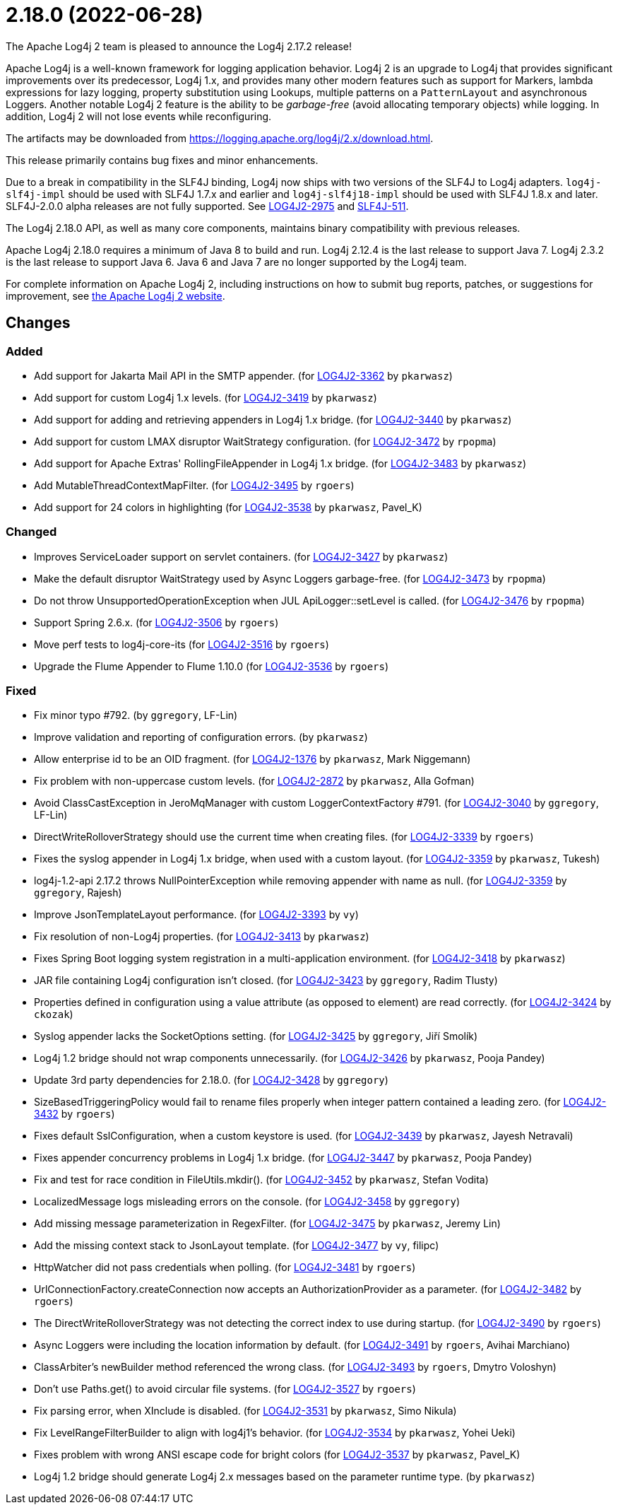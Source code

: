 ////
    Licensed to the Apache Software Foundation (ASF) under one or more
    contributor license agreements.  See the NOTICE file distributed with
    this work for additional information regarding copyright ownership.
    The ASF licenses this file to You under the Apache License, Version 2.0
    (the "License"); you may not use this file except in compliance with
    the License.  You may obtain a copy of the License at

         https://www.apache.org/licenses/LICENSE-2.0

    Unless required by applicable law or agreed to in writing, software
    distributed under the License is distributed on an "AS IS" BASIS,
    WITHOUT WARRANTIES OR CONDITIONS OF ANY KIND, either express or implied.
    See the License for the specific language governing permissions and
    limitations under the License.
////

////
*DO NOT EDIT THIS FILE!!*
This file is automatically generated from the release changelog directory!
////

= 2.18.0 (2022-06-28)

The Apache Log4j 2 team is pleased to announce the Log4j 2.17.2 release!

Apache Log4j is a well-known framework for logging application behavior.
Log4j 2 is an upgrade to Log4j that provides significant improvements over its predecessor, Log4j 1.x, and provides many other modern features such as support for Markers, lambda expressions for lazy logging, property substitution using Lookups, multiple patterns on a `PatternLayout` and asynchronous Loggers.
Another notable Log4j 2 feature is the ability to be _garbage-free_ (avoid allocating temporary objects) while logging.
In addition, Log4j 2 will not lose events while reconfiguring.

The artifacts may be downloaded from https://logging.apache.org/log4j/2.x/download.html[].

This release primarily contains bug fixes and minor enhancements.

Due to a break in compatibility in the SLF4J binding, Log4j now ships with two versions of the SLF4J to Log4j adapters.
`log4j-slf4j-impl` should be used with SLF4J 1.7.x and earlier and `log4j-slf4j18-impl` should be used with SLF4J 1.8.x and later.
SLF4J-2.0.0 alpha releases are not fully supported.
See https://issues.apache.org/jira/browse/LOG4J2-2975[LOG4J2-2975] and https://jira.qos.ch/browse/SLF4J-511[SLF4J-511].

The Log4j 2.18.0 API, as well as many core components, maintains binary compatibility with previous releases.

Apache Log4j 2.18.0 requires a minimum of Java 8 to build and run.
Log4j 2.12.4 is the last release to support Java 7.
Log4j 2.3.2 is the last release to support Java 6.
Java 6 and Java 7 are no longer supported by the Log4j team.

For complete information on Apache Log4j 2, including instructions on how to submit bug reports, patches, or suggestions for improvement, see http://logging.apache.org/log4j/2.x/[the Apache Log4j 2 website].

== Changes

=== Added

* Add support for Jakarta Mail API in the SMTP appender. (for https://issues.apache.org/jira/browse/LOG4J2-3362[LOG4J2-3362] by `pkarwasz`)
* Add support for custom Log4j 1.x levels. (for https://issues.apache.org/jira/browse/LOG4J2-3419[LOG4J2-3419] by `pkarwasz`)
* Add support for adding and retrieving appenders in Log4j 1.x bridge. (for https://issues.apache.org/jira/browse/LOG4J2-3440[LOG4J2-3440] by `pkarwasz`)
* Add support for custom LMAX disruptor WaitStrategy configuration. (for https://issues.apache.org/jira/browse/LOG4J2-3472[LOG4J2-3472] by `rpopma`)
* Add support for Apache Extras' RollingFileAppender in Log4j 1.x bridge. (for https://issues.apache.org/jira/browse/LOG4J2-3483[LOG4J2-3483] by `pkarwasz`)
* Add MutableThreadContextMapFilter. (for https://issues.apache.org/jira/browse/LOG4J2-3495[LOG4J2-3495] by `rgoers`)
* Add support for 24 colors in highlighting (for https://issues.apache.org/jira/browse/LOG4J2-3538[LOG4J2-3538] by `pkarwasz`, Pavel_K)

=== Changed

* Improves ServiceLoader support on servlet containers. (for https://issues.apache.org/jira/browse/LOG4J2-3427[LOG4J2-3427] by `pkarwasz`)
* Make the default disruptor WaitStrategy used by Async Loggers garbage-free. (for https://issues.apache.org/jira/browse/LOG4J2-3473[LOG4J2-3473] by `rpopma`)
* Do not throw UnsupportedOperationException when JUL ApiLogger::setLevel is called. (for https://issues.apache.org/jira/browse/LOG4J2-3476[LOG4J2-3476] by `rpopma`)
* Support Spring 2.6.x. (for https://issues.apache.org/jira/browse/LOG4J2-3506[LOG4J2-3506] by `rgoers`)
* Move perf tests to log4j-core-its (for https://issues.apache.org/jira/browse/LOG4J2-3516[LOG4J2-3516] by `rgoers`)
* Upgrade the Flume Appender to Flume 1.10.0 (for https://issues.apache.org/jira/browse/LOG4J2-3536[LOG4J2-3536] by `rgoers`)

=== Fixed

* Fix minor typo #792. (by `ggregory`, LF-Lin)
* Improve validation and reporting of configuration errors. (by `pkarwasz`)
* Allow enterprise id to be an OID fragment. (for https://issues.apache.org/jira/browse/LOG4J2-1376[LOG4J2-1376] by `pkarwasz`, Mark Niggemann)
* Fix problem with non-uppercase custom levels. (for https://issues.apache.org/jira/browse/LOG4J2-2872[LOG4J2-2872] by `pkarwasz`, Alla Gofman)
* Avoid ClassCastException in JeroMqManager with custom LoggerContextFactory #791. (for https://issues.apache.org/jira/browse/LOG4J2-3040[LOG4J2-3040] by `ggregory`, LF-Lin)
* DirectWriteRolloverStrategy should use the current time when creating files. (for https://issues.apache.org/jira/browse/LOG4J2-3339[LOG4J2-3339] by `rgoers`)
* Fixes the syslog appender in Log4j 1.x bridge, when used with a custom layout. (for https://issues.apache.org/jira/browse/LOG4J2-3359[LOG4J2-3359] by `pkarwasz`, Tukesh)
* log4j-1.2-api 2.17.2 throws NullPointerException while removing appender with name as null. (for https://issues.apache.org/jira/browse/LOG4J2-3359[LOG4J2-3359] by `ggregory`, Rajesh)
* Improve JsonTemplateLayout performance. (for https://issues.apache.org/jira/browse/LOG4J2-3393[LOG4J2-3393] by `vy`)
* Fix resolution of non-Log4j properties. (for https://issues.apache.org/jira/browse/LOG4J2-3413[LOG4J2-3413] by `pkarwasz`)
* Fixes Spring Boot logging system registration in a multi-application environment. (for https://issues.apache.org/jira/browse/LOG4J2-3418[LOG4J2-3418] by `pkarwasz`)
* JAR file containing Log4j configuration isn't closed. (for https://issues.apache.org/jira/browse/LOG4J2-3423[LOG4J2-3423] by `ggregory`, Radim Tlusty)
* Properties defined in configuration using a value attribute (as opposed to element) are read correctly. (for https://issues.apache.org/jira/browse/LOG4J2-3424[LOG4J2-3424] by `ckozak`)
* Syslog appender lacks the SocketOptions setting. (for https://issues.apache.org/jira/browse/LOG4J2-3425[LOG4J2-3425] by `ggregory`, Jiří Smolík)
* Log4j 1.2 bridge should not wrap components unnecessarily. (for https://issues.apache.org/jira/browse/LOG4J2-3426[LOG4J2-3426] by `pkarwasz`, Pooja Pandey)
* Update 3rd party dependencies for 2.18.0. (for https://issues.apache.org/jira/browse/LOG4J2-3428[LOG4J2-3428] by `ggregory`)
* SizeBasedTriggeringPolicy would fail to rename files properly when integer pattern contained a leading zero. (for https://issues.apache.org/jira/browse/LOG4J2-3432[LOG4J2-3432] by `rgoers`)
* Fixes default SslConfiguration, when a custom keystore is used. (for https://issues.apache.org/jira/browse/LOG4J2-3439[LOG4J2-3439] by `pkarwasz`, Jayesh Netravali)
* Fixes appender concurrency problems in Log4j 1.x bridge. (for https://issues.apache.org/jira/browse/LOG4J2-3447[LOG4J2-3447] by `pkarwasz`, Pooja Pandey)
* Fix and test for race condition in FileUtils.mkdir(). (for https://issues.apache.org/jira/browse/LOG4J2-3452[LOG4J2-3452] by `pkarwasz`, Stefan Vodita)
* LocalizedMessage logs misleading errors on the console. (for https://issues.apache.org/jira/browse/LOG4J2-3458[LOG4J2-3458] by `ggregory`)
* Add missing message parameterization in RegexFilter. (for https://issues.apache.org/jira/browse/LOG4J2-3475[LOG4J2-3475] by `pkarwasz`, Jeremy Lin)
* Add the missing context stack to JsonLayout template. (for https://issues.apache.org/jira/browse/LOG4J2-3477[LOG4J2-3477] by `vy`, filipc)
* HttpWatcher did not pass credentials when polling. (for https://issues.apache.org/jira/browse/LOG4J2-3481[LOG4J2-3481] by `rgoers`)
* UrlConnectionFactory.createConnection now accepts an AuthorizationProvider as a parameter. (for https://issues.apache.org/jira/browse/LOG4J2-3482[LOG4J2-3482] by `rgoers`)
* The DirectWriteRolloverStrategy was not detecting the correct index to use during startup. (for https://issues.apache.org/jira/browse/LOG4J2-3490[LOG4J2-3490] by `rgoers`)
* Async Loggers were including the location information by default. (for https://issues.apache.org/jira/browse/LOG4J2-3491[LOG4J2-3491] by `rgoers`, Avihai Marchiano)
* ClassArbiter's newBuilder method referenced the wrong class. (for https://issues.apache.org/jira/browse/LOG4J2-3493[LOG4J2-3493] by `rgoers`, Dmytro Voloshyn)
* Don't use Paths.get() to avoid circular file systems. (for https://issues.apache.org/jira/browse/LOG4J2-3527[LOG4J2-3527] by `rgoers`)
* Fix parsing error, when XInclude is disabled. (for https://issues.apache.org/jira/browse/LOG4J2-3531[LOG4J2-3531] by `pkarwasz`, Simo Nikula)
* Fix LevelRangeFilterBuilder to align with log4j1's behavior. (for https://issues.apache.org/jira/browse/LOG4J2-3534[LOG4J2-3534] by `pkarwasz`, Yohei Ueki)
* Fixes problem with wrong ANSI escape code for bright colors (for https://issues.apache.org/jira/browse/LOG4J2-3537[LOG4J2-3537] by `pkarwasz`, Pavel_K)
* Log4j 1.2 bridge should generate Log4j 2.x messages based on the parameter runtime type. (by `pkarwasz`)
